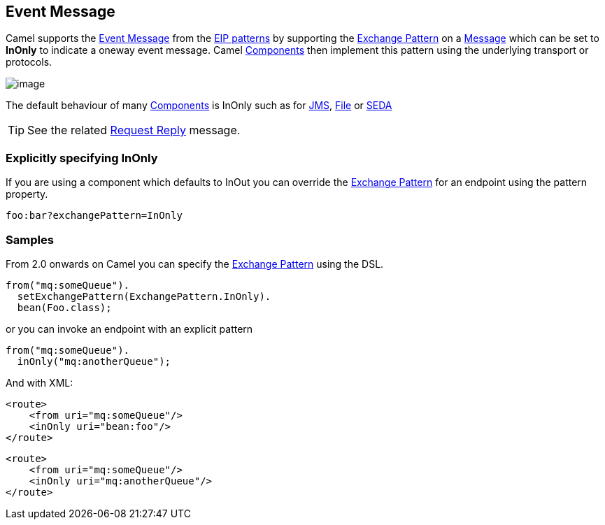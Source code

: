 [[eventMessage-eip]]
== Event Message

Camel supports the
http://www.enterpriseintegrationpatterns.com/EventMessage.html[Event
Message] from the xref:enterprise-integration-patterns.adoc[EIP
patterns] by supporting the xref:exchange-pattern.adoc[Exchange Pattern]
on a xref:message.adoc[Message] which can be set to *InOnly* to indicate
a oneway event message. Camel xref:components.adoc[Components] then
implement this pattern using the underlying transport or protocols.

image:http://www.enterpriseintegrationpatterns.com/img/EventMessageSolution.gif[image]

The default behaviour of many xref:components.adoc[Components] is InOnly
such as for <<jms-component,JMS>>, <<jms-component,File>> or
<<seda-component,SEDA>>

TIP: See the related xref:request-reply.adoc[Request Reply] message.

[[eventMessage-ExplicitlyspecifyingInOnly]]
=== Explicitly specifying InOnly

If you are using a component which defaults to InOut you can override
the xref:exchange-pattern.adoc[Exchange Pattern] for an endpoint using
the pattern property.

[source]
----
foo:bar?exchangePattern=InOnly
----


=== Samples

From 2.0 onwards on Camel you can specify the
xref:exchange-pattern.adoc[Exchange Pattern] using the DSL.

[source,java]
----
from("mq:someQueue").
  setExchangePattern(ExchangePattern.InOnly).
  bean(Foo.class);
----

or you can invoke an endpoint with an explicit pattern

[source,java]
----
from("mq:someQueue").
  inOnly("mq:anotherQueue");
----

And with XML:

[source,xml]
----
<route>
    <from uri="mq:someQueue"/>
    <inOnly uri="bean:foo"/>
</route>
----

[source,xml]
----
<route>
    <from uri="mq:someQueue"/>
    <inOnly uri="mq:anotherQueue"/>
</route>
----


